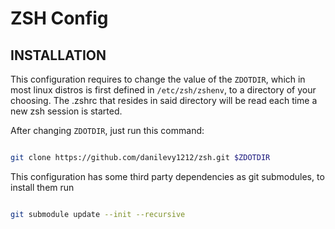 * ZSH Config

** INSTALLATION

   This configuration requires to change the value of the ~ZDOTDIR~, which in most linux distros is first defined in ~/etc/zsh/zshenv~,
   to a directory of your choosing. The .zshrc that resides in said directory will be read each time a new zsh session is started.

   After changing ~ZDOTDIR~, just run this command:

   #+BEGIN_SRC sh

git clone https://github.com/danilevy1212/zsh.git $ZDOTDIR

   #+END_SRC

   This configuration has some third party dependencies as git submodules, to install them run

   #+BEGIN_SRC sh

git submodule update --init --recursive

   #+END_SRC
